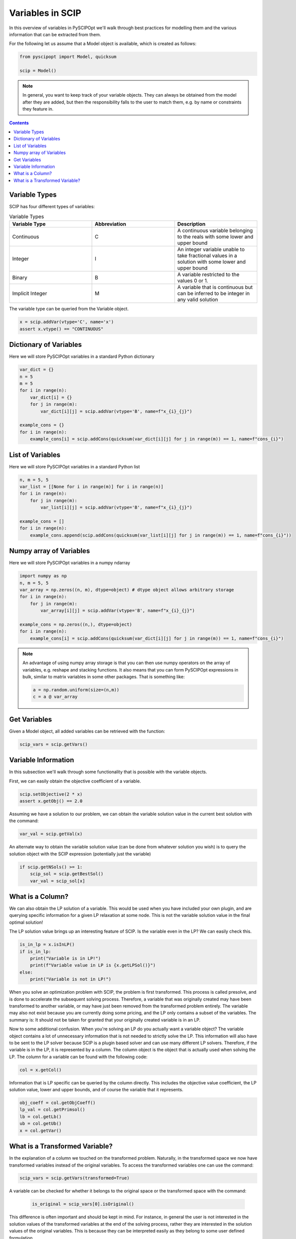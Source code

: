 ####################
Variables in SCIP
####################

In this overview of variables in PySCIPOpt we'll walk through best
practices for modelling them and the various information that
can be extracted from them.

For the following let us assume that a Model object is available, which is created as follows:

.. code-block:: python

  from pyscipopt import Model, quicksum

  scip = Model()

.. note:: In general, you want to keep track of your variable objects.
  They can always be obtained from the model after they are added, but then
  the responsibility falls to the user to match them, e.g. by name or constraints
  they feature in.

.. contents:: Contents

Variable Types
===============

SCIP has four different types of variables:

.. list-table:: Variable Types
  :widths: 25 25 25
  :align: center
  :header-rows: 1

  * - Variable Type
    - Abbreviation
    - Description
  * - Continuous
    - C
    - A continuous variable belonging to the reals with some lower and upper bound
  * - Integer
    - I
    - An integer variable unable to take fractional values in a solution with some lower and upper bound
  * - Binary
    - B
    - A variable restricted to the values 0 or 1.
  * - Implicit Integer
    - M
    - A variable that is continuous but can be inferred to be integer in any valid solution

The variable type can be queried from the Variable object.

.. code-block:: python

  x = scip.addVar(vtype='C', name='x')
  assert x.vtype() == "CONTINUOUS"

Dictionary of Variables
=========================

Here we will store PySCIPOpt variables in a standard Python dictionary

.. code-block:: python

  var_dict = {}
  n = 5
  m = 5
  for i in range(n):
      var_dict[i] = {}
      for j in range(m):
          var_dict[i][j] = scip.addVar(vtype='B', name=f"x_{i}_{j}")

  example_cons = {}
  for i in range(n):
      example_cons[i] = scip.addCons(quicksum(var_dict[i][j] for j in range(m)) == 1, name=f"cons_{i}")

List of Variables
===================

Here we will store PySCIPOpt variables in a standard Python list

.. code-block:: python

  n, m = 5, 5
  var_list = [[None for i in range(m)] for i in range(n)]
  for i in range(n):
      for j in range(m):
          var_list[i][j] = scip.addVar(vtype='B', name=f"x_{i}_{j}")

  example_cons = []
  for i in range(n):
      example_cons.append(scip.addCons(quicksum(var_list[i][j] for j in range(m)) == 1, name=f"cons_{i}"))


Numpy array of Variables
=========================

Here we will store PySCIPOpt variables in a numpy ndarray

.. code-block:: python

  import numpy as np
  n, m = 5, 5
  var_array = np.zeros((n, m), dtype=object) # dtype object allows arbitrary storage
  for i in range(n):
      for j in range(m):
          var_array[i][j] = scip.addVar(vtype='B', name=f"x_{i}_{j}")

  example_cons = np.zeros((n,), dtype=object)
  for i in range(n):
      example_cons[i] = scip.addCons(quicksum(var_dict[i][j] for j in range(m)) == 1, name=f"cons_{i}")

.. note:: An advantage of using numpy array storage is that you can then use numpy operators on
  the array of variables, e.g. reshape and stacking functions. It also means that you
  can form PySCIPOpt expressions in bulk, similar to matrix variables in some other
  packages. That is something like:

  .. code-block:: python

    a = np.random.uniform(size=(n,m))
    c = a @ var_array

Get Variables
=============

Given a Model object, all added variables can be retrieved with the function:

.. code-block:: python

    scip_vars = scip.getVars()


Variable Information
=======================

In this subsection we'll walk through some functionality that is possible with the variable
objects.

First, we can easily obtain the objective coefficient of a variable.

.. code-block:: python

  scip.setObjective(2 * x)
  assert x.getObj() == 2.0

Assuming we have a solution to our problem, we can obtain the variable solution value
in the current best solution with the command:

.. code-block:: python

  var_val = scip.getVal(x)

An alternate way to obtain the variable solution value (can be done from whatever solution you wish) is
to query the solution object with the SCIP expression (potentially just the variable)

.. code-block:: python

  if scip.getNSols() >= 1:
      scip_sol = scip.getBestSol()
      var_val = scip_sol[x]

What is a Column?
=================

We can also obtain the LP solution of a variable. This would be used when you have included your own
plugin, and are querying specific information for a given LP relaxation at some node. This is not the
variable solution value in the final optimal solution!

The LP solution value brings up an interesting feature of SCIP. Is the variable even in the LP?
We can easily check this.

.. code-block:: python

  is_in_lp = x.isInLP()
  if is_in_lp:
      print("Variable is in LP!")
      print(f"Variable value in LP is {x.getLPSol()}")
  else:
      print("Variable is not in LP!")

When you solve an optimization problem with SCIP, the problem is first transformed. This process is
called presolve, and is done to accelerate the subsequent solving process. Therefore, a variable
that was originally created may have been transformed to another variable, or may have just been removed
from the transformed problem entirely. The variable may also not exist because you
are currently doing some pricing, and the LP only contains a subset of the variables. The summary is:
It should not be taken for granted that your originally created variable is in an LP.

Now to some additional confusion. When you're solving an LP do you actually want a variable object?
The variable object contains a lot of unnecessary information that is not needed to strictly
solve the LP. This information will also have to be sent to the LP solver because SCIP is a plugin
based solver and can use many different LP solvers. Therefore, if the variable is in the LP,
it is represented by a column. The column object is the object that is actually used when solving the LP.
The column for a variable can be found with the following code:

.. code-block:: python

  col = x.getCol()

Information that is LP specific can be queried by the column directly. This includes the
objective value coefficient, the LP solution value, lower and upper bounds,
and of course the variable that it represents.

.. code-block:: python

  obj_coeff = col.getObjCoeff()
  lp_val = col.getPrimsol()
  lb = col.getLb()
  ub = col.getUb()
  x = col.getVar()

What is a Transformed Variable?
===============================

In the explanation of a column we touched on the transformed problem.
Naturally, in the transformed space we now have transformed variables instead of the original variables.
To access the transformed variables one can use the command:

.. code-block:: python

  scip_vars = scip.getVars(transformed=True)

A variable can be checked for whether it belongs to the original space or the transformed space
with the command:

 .. code-block:: python

  is_original = scip_vars[0].isOriginal()

This difference is often important and should be kept in mind. For instance, in general the user is not interested
in the solution values of the transformed variables at the end of the solving process, rather they are interested
in the solution values of the original variables. This is because they can be interpreted easily as they
belong to some user defined formulation.

.. note:: By default, SCIP places a ``t_`` in front of all transformed variable names.
